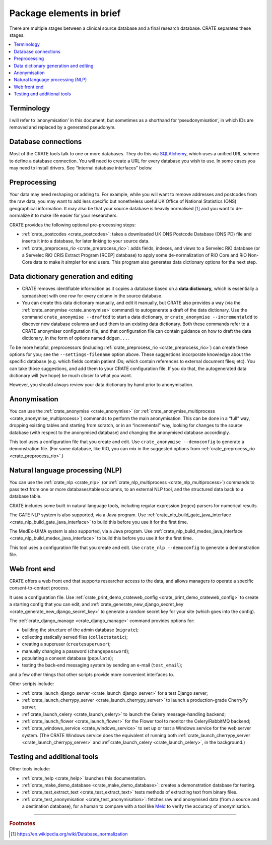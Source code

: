 ..  crate_anon/docs/source/introduction/package_elements.rst

..  Copyright (C) 2015-2021 Rudolf Cardinal (rudolf@pobox.com).
    .
    This file is part of CRATE.
    .
    CRATE is free software: you can redistribute it and/or modify
    it under the terms of the GNU General Public License as published by
    the Free Software Foundation, either version 3 of the License, or
    (at your option) any later version.
    .
    CRATE is distributed in the hope that it will be useful,
    but WITHOUT ANY WARRANTY; without even the implied warranty of
    MERCHANTABILITY or FITNESS FOR A PARTICULAR PURPOSE. See the
    GNU General Public License for more details.
    .
    You should have received a copy of the GNU General Public License
    along with CRATE. If not, see <http://www.gnu.org/licenses/>.

.. _Meld: http://meldmerge.org/
.. _MySQL: https://www.mysql.com/
.. _SQLAlchemy: https://www.sqlalchemy.org/

Package elements in brief
=========================

There are multiple stages between a clinical source database and a final
research database. CRATE separates these stages.

.. contents::
   :local:


Terminology
-----------

I will refer to ‘anonymisation’ in this document, but sometimes as a shorthand
for ‘pseudonymisation’, in which IDs are removed and replaced by a generated
pseudonym.


Database connections
--------------------

Most of the CRATE tools talk to one or more databases. They do this via
SQLAlchemy_, which uses a unified URL scheme to define a database connection.
You will need to create a URL for every database you wish to use. In some cases
you may need to install drivers. See “Internal database interfaces” below.


Preprocessing
-------------

Your data may need reshaping or adding to. For example, while you will want to
remove addresses and postcodes from the raw data, you may want to add less
specific but nonetheless useful UK Office of National Statistics (ONS)
geographical information. It may also be that your source database is heavily
normalised [#dbnormalization]_ and you want to de-normalize it to make life
easier for your researchers.

CRATE provides the following optional pre-processing steps:

- :ref:`crate_postcodes <crate_postcodes>`: takes a downloaded UK ONS Postcode
  Database (ONS PD) file and inserts it into a database, for later linking to
  your source data.

- :ref:`crate_preprocess_rio <crate_preprocess_rio>`: adds fields, indexes, and
  views to a Servelec RiO database (or a Servelec RiO CRIS Extract Program
  [RCEP] database) to apply some de-normalization of RiO Core and RiO Non-Core
  data to make it simpler for end users. This program also generates data
  dictionary options for the next step.


Data dictionary generation and editing
--------------------------------------

- CRATE removes identifiable information as it copies a database based on a
  **data dictionary,** which is essentially a spreadsheet with one row for
  every column in the source database.

- You can create this data dictionary manually, and edit it manually, but CRATE
  also provides a way (via the :ref:`crate_anonymise <crate_anonymise>`
  command) to autogenerate a draft of the data dictionary. Use the command
  ``crate_anonymise --draftdd`` to start a data dictionary, or
  ``crate_anonymise --incrementaldd`` to discover new database columns and add
  them to an existing data dictionary. Both these commands refer to a CRATE
  anonymiser configuration file, and that configuration file can contain
  guidance on how to draft the data dictionary, in the form of options named
  ``ddgen...``.

To be more helpful, preprocessors (including :ref:`crate_preprocess_rio
<crate_preprocess_rio>`) can create these options for you; see the
``--settings-filename`` option above. These suggestions incorporate knowledge
about the specific database (e.g. which fields contain patient IDs; which
contain references to external document files; etc). You can take those
suggestions, and add them to your CRATE configuration file. If you do that, the
autogenerated data dictionary will (we hope) be much closer to what you want.

However, you should always review your data dictionary by hand prior to
anonymisation.


Anonymisation
-------------

You can use the :ref:`crate_anonymise <crate_anonymise>` (or
:ref:`crate_anonymise_multiprocess <crate_anonymise_multiprocess>`) commands to
perform the main anonymisation. This can be done in a “full” way, dropping
existing tables and starting from scratch, or in an “incremental” way, looking
for changes to the source database (with respect to the anonymised database)
and changing the anonymised database accordingly.

This tool uses a configuration file that you create and edit. Use
``crate_anonymise --democonfig`` to generate a demonstration file. (For some
database, like RiO, you can mix in the suggested options from
:ref:`crate_preprocess_rio <crate_preprocess_rio>`.)


Natural language processing (NLP)
---------------------------------

You can use the :ref:`crate_nlp <crate_nlp>` (or :ref:`crate_nlp_multiprocess
<crate_nlp_multiprocess>`) commands to pass text from one or more
databases/tables/columns, to an external NLP tool, and the structured data back
to a database table.

CRATE includes some built-in natural language tools, including regular
expression (regex) parsers for numerical results.

The GATE NLP system is also supported, via a Java program. Use
:ref:`crate_nlp_build_gate_java_interface
<crate_nlp_build_gate_java_interface>` to build this before you use it for the
first time.

The MedEx-UIMA system is also supported, via a Java program. Use
:ref:`crate_nlp_build_medex_java_interface
<crate_nlp_build_medex_java_interface>` to build this before you use it for the
first time.

This tool uses a configuration file that you create and edit. Use ``crate_nlp
--democonfig`` to generate a demonstration file.


Web front end
-------------

CRATE offers a web front end that supports researcher access to the data, and
allows managers to operate a specific consent-to-contact process.

It uses a configuration file. Use :ref:`crate_print_demo_crateweb_config
<crate_print_demo_crateweb_config>` to create a starting config that you can
edit, and :ref:`crate_generate_new_django_secret_key
<crate_generate_new_django_secret_key>` to generate a random secret key for
your site (which goes into the config).

The :ref:`crate_django_manage <crate_django_manage>` command provides options
for:

- building the structure of the admin database (``migrate``);

- collecting statically served files (``collectstatic``);

- creating a superuser (``createsuperuser``);

- manually changing a password (``changepassword``);

- populating a consent database (``populate``);

- testing the back-end messaging system by sending an e-mail (``test_email``);

and a few other things that other scripts provide more convenient interfaces
to.

Other scripts include:

- :ref:`crate_launch_django_server <crate_launch_django_server>` for a test
  Django server;

- :ref:`crate_launch_cherrypy_server <crate_launch_cherrypy_server>` to launch
  a production-grade CherryPy server;

- :ref`crate_launch_celery <crate_launch_celery>` to launch the Celery
  message-handling backend;

- :ref:`crate_launch_flower <crate_launch_flower>` for the Flower tool to
  monitor the Celery/RabbitMQ backend;

- :ref:`crate_windows_service <crate_windows_service>` to set up or test a
  Windows service for the web server system. (The CRATE Windows service does
  the equivalent of running both :ref:`crate_launch_cherrypy_server
  <crate_launch_cherrypy_server>` and :ref`crate_launch_celery
  <crate_launch_celery>`, in the background.)


Testing and additional tools
----------------------------

Other tools include:

- :ref:`crate_help <crate_help>` launches this documentation.

- :ref:`crate_make_demo_database <crate_make_demo_database>`: creates a
  demonstration database for testing.

- :ref:`crate_test_extract_text <crate_test_extract_text>` tests methods of
  extracting text from binary files.

- :ref:`crate_test_anonymisation <crate_test_anonymisation>`: fetches raw and
  anonymised data (from a source and a destination database), for a human to
  compare with a tool like Meld_ to verify the accuracy of anonymisation.


===============================================================================

.. rubric:: Footnotes

.. [#dbnormalization]

    https://en.wikipedia.org/wiki/Database_normalization
